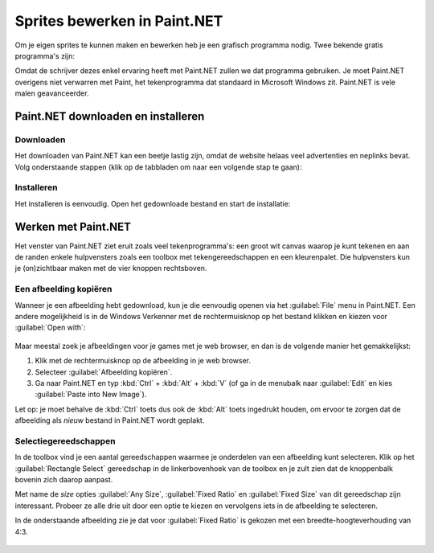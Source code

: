 .. role:: python(code)
   :language: python

.. |br| raw:: html

   <br/>

Sprites bewerken in Paint.NET
==============================

Om je eigen sprites te kunnen maken en bewerken heb je een grafisch programma nodig. Twee bekende gratis programma's zijn:

.. grid:: 2

   .. grid-item::
      :columns: 6

      .. image:: images/icon_gimp.png
         :width: 64
         :align: center
         :target: https://www.gimp.org/
      
      .. rst-class:: center

         `GIMP <https://www.gimp.org/>`_

   .. grid-item::
      :columns: 6

      .. image:: images/icon_paint_net.png
         :width: 64
         :align: center
         :target: https://www.getpaint.net/
      
      .. rst-class:: center

         `Paint.NET <https://www.getpaint.net/>`_

Omdat de schrijver dezes enkel ervaring heeft met Paint.NET zullen we dat programma gebruiken. Je moet Paint.NET overigens niet verwarren met Paint, het tekenprogramma dat standaard in Microsoft Windows zit. Paint.NET is vele malen geavanceerder.

Paint.NET downloaden en installeren
------------------------------------

Downloaden
^^^^^^^^^^^^^^^^

Het downloaden van Paint.NET kan een beetje lastig zijn, omdat de website helaas veel advertenties en neplinks bevat. Volg onderstaande stappen (klik op de tabbladen om naar een volgende stap te gaan):

.. tab-set:: 

   .. tab-item:: Stap 1

      Ga naar `www.getpaint.net <https://www.getpaint.net/>`_ en klik aan de rechterkant op de link zoals aangegeven in onderstaande afbeelding.

      .. figure:: images/download_paint_net_01.png

   .. tab-item:: Stap 2

      Scroll iets naar beneden en klik op het plaatje met dotPDN.

      .. figure:: images/download_paint_net_02.png

   .. tab-item:: Stap 3

      Klik aan de rechterkant op de downloadlink.

      .. figure:: images/download_paint_net_03.png

   .. tab-item:: Stap 4

      Het installatie bestand wordt gedownload naar je :file:`Downloads` map.

      .. figure:: images/download_paint_net_04.png

Installeren
^^^^^^^^^^^^^^^^

Het installeren is eenvoudig. Open het gedownloade bestand en start de installatie:

.. tab-set:: 

   .. tab-item:: Stap 1

      .. figure:: images/download_paint_net_05.png
         :class: image-border
         
   .. tab-item:: Stap 2

      .. figure:: images/download_paint_net_06.png
         :class: image-border
         
   .. tab-item:: Stap 3

      .. figure:: images/download_paint_net_07.png
         :class: image-border    

   .. tab-item:: Stap 4

      .. figure:: images/download_paint_net_08.png
         :class: image-border

   .. tab-item:: Stap 5

      .. figure:: images/download_paint_net_09.png
         :class: image-border

Werken met Paint.NET
---------------------

Het venster van Paint.NET ziet eruit zoals veel tekenprogramma's: een groot wit canvas waarop je kunt tekenen en aan de randen enkele hulpvensters zoals een toolbox met tekengereedschappen en een kleurenpalet. Die hulpvensters kun je (on)zichtbaar maken met de vier knoppen rechtsboven.

.. figure:: images/paint_net_intro_01.png
   :class: image-border

.. dropdown:: Opdracht 01
    :color: secondary
    :icon: pencil

    Maak het History hulpvenster onzichtbaar.

Een afbeelding kopiëren
^^^^^^^^^^^^^^^^^^^^^^^^^^

Wanneer je een afbeelding hebt gedownload, kun je die eenvoudig openen via het :guilabel:`File` menu in Paint.NET. Een andere mogelijkheid is in de Windows Verkenner met de rechtermuisknop op het bestand klikken en kiezen voor :guilabel:`Open with`:

.. figure:: images/open_file.png
   :width: 500
   :class: image-border

Maar meestal zoek je afbeeldingen voor je games met je web browser, en dan is de volgende manier het gemakkelijkst:

1. Klik met de rechtermuisknop op de afbeelding in je web browser.
2. Selecteer :guilabel:`Afbeelding kopiëren`.
3. Ga naar Paint.NET en typ :kbd:`Ctrl` + :kbd:`Alt` + :kbd:`V` (of ga in de menubalk naar :guilabel:`Edit` en kies :guilabel:`Paste into New Image`).

Let op: je moet behalve de :kbd:`Ctrl` toets dus ook de :kbd:`Alt` toets ingedrukt houden, om ervoor te zorgen dat de afbeelding als *nieuw* bestand in Paint.NET wordt geplakt.

.. dropdown:: Opdracht 02
    :color: secondary
    :icon: pencil

    Kopieer onderstaande afbeelding en plak die in Paint.NET op de hierboven beschreven manier.

    .. image:: images/southpark_01.png
      :align: center
      :class: image-border

Selectiegereedschappen
^^^^^^^^^^^^^^^^^^^^^^^^

In de toolbox vind je een aantal gereedschappen waarmee je onderdelen van een afbeelding kunt selecteren. Klik op het :guilabel:`Rectangle Select` gereedschap in de linkerbovenhoek van de toolbox en je zult zien dat de knoppenbalk bovenin zich daarop aanpast.

.. grid:: 2

   .. grid-item::
      :columns: 3

      .. image:: images/selection_tools.png
         :class: image-border
         :align: center

   .. grid-item::
      :columns: 9

      .. image:: images/selection_rectangle.png
         :class: image-border         
         :align: center

Met name de *size* opties :guilabel:`Any Size`, :guilabel:`Fixed Ratio` en :guilabel:`Fixed Size` van dit gereedschap zijn interessant. Probeer ze alle drie uit door een optie te kiezen en vervolgens iets in de afbeelding te selecteren.

In de onderstaande afbeelding zie je dat voor :guilabel:`Fixed Ratio` is gekozen met een breedte-hoogteverhouding van 4:3.

.. figure:: images/selection_rectangle_02.png
   :class: image-border

.. dropdown:: Opdracht 03
   :color: secondary
   :icon: pencil

   Kies het :guilabel:`Rectangle Select` gereedschap. Stel de afmeting in op :guilabel:`Fixed Ratio` met breedte-hoogteverhouding 1:1.
   Selecteer met deze instelling Kenny (het derde mannetje van links).

   .. figure:: images/selection_rectangle_03.png
      :class: image-border

